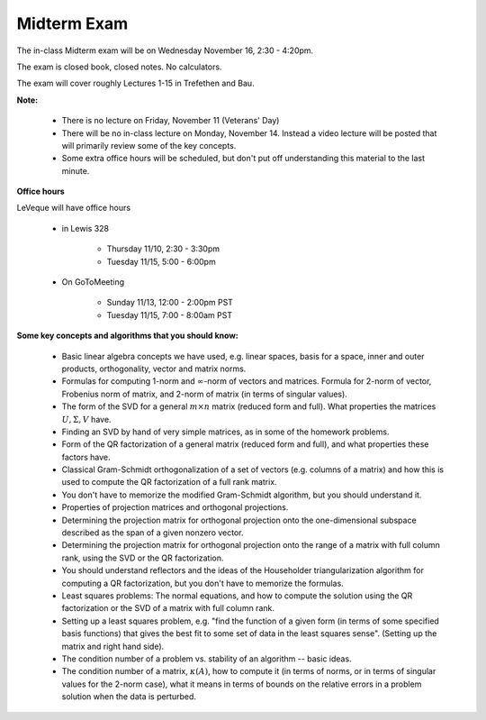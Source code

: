 


.. _midterm:

===================
Midterm Exam
===================

The in-class Midterm exam will be on Wednesday November 16, 2:30 - 4:20pm.

The exam is closed book, closed notes.  No calculators.

The exam will cover roughly Lectures 1-15 in Trefethen and Bau.

**Note:**

 - There is no lecture on Friday, November 11 (Veterans' Day)

 - There will be no in-class lecture on Monday, November 14.  Instead a video
   lecture will be posted that will primarily review some of the key concepts.

 - Some extra office hours will be scheduled, but don't put off understanding this
   material to the last minute.

**Office hours**

LeVeque will have office hours 

 - in Lewis 328 

    - Thursday 11/10, 2:30 - 3:30pm
    - Tuesday 11/15,  5:00 - 6:00pm

 - On GoToMeeting

    - Sunday 11/13, 12:00 - 2:00pm PST
    - Tuesday 11/15, 7:00 - 8:00am PST

**Some key concepts and algorithms that you should know:**

 - Basic linear algebra concepts we have used, e.g. linear spaces, basis for a
   space, inner and outer products, orthogonality, vector and matrix norms.

 - Formulas for computing 1-norm and :math:`\infty`-norm of vectors and
   matrices.  Formula for 2-norm of vector, Frobenius norm of matrix,
   and 2-norm of matrix (in terms of singular values).

 - The form of the SVD for a general :math:`m\times n` matrix (reduced form and
   full).  What properties the matrices :math:`U, \Sigma, V` have.

 - Finding an SVD by hand of very simple matrices, as in some of the homework
   problems.

 - Form of the QR factorization of a general matrix (reduced form and full),
   and what properties these factors have.

 - Classical Gram-Schmidt orthogonalization of a set of vectors (e.g. columns of
   a matrix) and how this is used to compute the QR factorization of a full
   rank matrix.

 - You don't have to memorize the modified Gram-Schmidt algorithm, but you 
   should understand it.

 - Properties of projection matrices and orthogonal projections.

 - Determining the projection matrix for orthogonal projection onto the
   one-dimensional subspace described as the span of a given nonzero vector.

 - Determining the projection matrix for orthogonal projection onto the range
   of a matrix with full column rank, using the SVD or the QR factorization.

 - You should understand reflectors and the ideas of the Householder
   triangularization algorithm for computing a QR factorization, but you don't
   have to memorize the formulas.

 - Least squares problems: The normal equations, and how to compute the solution
   using the QR factorization or the SVD of a matrix with full column rank.

 - Setting up a least squares problem, e.g. "find the function of a given form
   (in terms of some specified basis functions) that gives the best fit to some
   set of data in the least squares sense".  (Setting up the matrix and right hand
   side).

 - The condition number of a problem vs. stability of an algorithm -- basic
   ideas.  

 - The condition number of a matrix, :math:`\kappa(A)`, how to compute it (in
   terms of norms, or in terms of singular values for the 2-norm case),
   what it means in terms of bounds on the relative errors in a problem
   solution when the data is perturbed.


